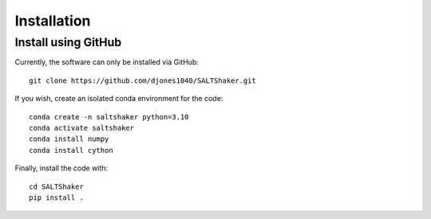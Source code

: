 .. _install:

************
Installation
************

Install using GitHub
=================================

Currently, the software can only be installed via GitHub::

  git clone https://github.com/djones1040/SALTShaker.git

If you wish, create an isolated conda environment for
the code::

  conda create -n saltshaker python=3.10
  conda activate saltshaker
  conda install numpy
  conda install cython

Finally, install the code with::
  
  cd SALTShaker
  pip install .
